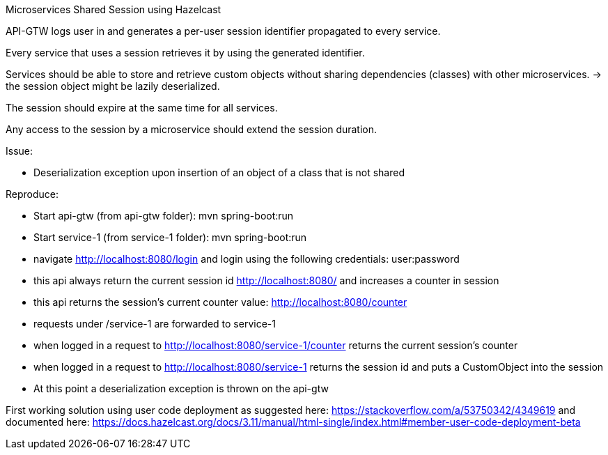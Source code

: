 Microservices Shared Session using Hazelcast

API-GTW logs user in and generates a per-user session identifier propagated to every service.

Every service that uses a session retrieves it by using the generated identifier.

Services should be able to store and retrieve custom objects without sharing dependencies (classes) with other microservices.
 -> the session object might be lazily deserialized.

The session should expire at the same time for all services.

Any access to the session by a microservice should extend the session duration.

Issue:

 - Deserialization exception upon insertion of an object of a class that is not shared

Reproduce:

 - Start api-gtw (from api-gtw folder): mvn spring-boot:run

 - Start service-1 (from service-1 folder): mvn spring-boot:run

 - navigate http://localhost:8080/login and login using the following credentials: user:password

 - this api always return the current session id http://localhost:8080/ and increases a counter in session

 - this api returns the session's current counter value: http://localhost:8080/counter

 - requests under /service-1 are forwarded to service-1

 - when logged in a request to http://localhost:8080/service-1/counter returns the current session's counter

 - when logged in a request to http://localhost:8080/service-1 returns the session id and puts a CustomObject into the session

 - At this point a deserialization exception is thrown on the api-gtw


First working solution using user code deployment as suggested here: https://stackoverflow.com/a/53750342/4349619
and documented here: https://docs.hazelcast.org/docs/3.11/manual/html-single/index.html#member-user-code-deployment-beta

